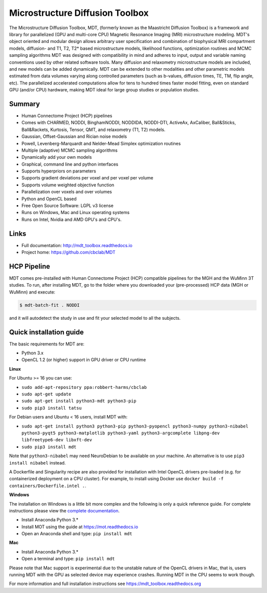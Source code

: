 ################################
Microstructure Diffusion Toolbox
################################
The Microstructure Diffusion Toolbox, MDT, (formerly known as the Maastricht Diffusion Toolbox) is a framework and library for parallelized (GPU and multi-core CPU) Magnetic Resonance Imaging (MRI) microstructure modeling.
MDT's object oriented and modular design allows arbitrary user specification and combination of biophysical MRI compartment models, diffusion- and T1, T2, T2* based microstructure models,
likelihood functions, optimization routines and MCMC sampling algorithms
MDT was designed with compatibility in mind and adheres to input, output and variable naming conventions used by other related software tools.
Many diffusion and relaxometry microstructure models are included, and new models can be added dynamically.
MDT can be extended to other modalities and other parametric models estimated from data volumes varying along controlled parameters (such as b-values, diffusion times, TE, TM, flip angle, etc).
The parallelized accelerated computations allow for tens to hundred times faster model fitting, even on standard GPU (and/or CPU) hardware, making MDT ideal for large group studies or population studies.


*******
Summary
*******
* Human Connectome Project (HCP) pipelines
* Comes with CHARMED, NODDI, BinghamNODDI, NODDIDA, NODDI-DTI, ActiveAx, AxCaliber, Ball&Sticks, Ball&Rackets, Kurtosis, Tensor, QMT, and relaxometry (T1, T2) models.
* Gaussian, Offset-Gaussian and Rician noise models
* Powell, Levenberg-Marquardt and Nelder-Mead Simplex optimization routines
* Multiple (adaptive) MCMC sampling algorithms
* Dynamically add your own models
* Graphical, command line and python interfaces
* Supports hyperpriors on parameters
* Supports gradient deviations per voxel and per voxel per volume
* Supports volume weighted objective function
* Parallelization over voxels and over volumes
* Python and OpenCL based
* Free Open Source Software: LGPL v3 license
* Runs on Windows, Mac and Linux operating systems
* Runs on Intel, Nvidia and AMD GPU's and CPU's.


*****
Links
*****
* Full documentation: http://mdt_toolbox.readthedocs.io
* Project home: https://github.com/cbclab/MDT


************
HCP Pipeline
************
MDT comes pre-installed with Human Connectome Project (HCP) compatible pipelines for the MGH and the WuMinn 3T studies.
To run, after installing MDT, go to the folder where you downloaded your (pre-processed) HCP data (MGH or WuMinn) and execute:

.. code-block:: console

    $ mdt-batch-fit . NODDI

and it will autodetect the study in use and fit your selected model to all the subjects.


************************
Quick installation guide
************************
The basic requirements for MDT are:

* Python 3.x
* OpenCL 1.2 (or higher) support in GPU driver or CPU runtime


**Linux**

For Ubuntu >= 16 you can use:

* ``sudo add-apt-repository ppa:robbert-harms/cbclab``
* ``sudo apt-get update``
* ``sudo apt-get install python3-mdt python3-pip``
* ``sudo pip3 install tatsu``

For Debian users and Ubuntu < 16 users, install MDT with:

* ``sudo apt-get install python3 python3-pip python3-pyopencl python3-numpy python3-nibabel python3-pyqt5 python3-matplotlib python3-yaml python3-argcomplete libpng-dev libfreetype6-dev libxft-dev``
* ``sudo pip3 install mdt``

Note that ``python3-nibabel`` may need NeuroDebian to be available on your machine. An alternative is to use ``pip3 install nibabel`` instead.

A Dockerfile and Singularity recipe are also provided for installation with Intel OpenCL drivers pre-loaded (e.g. for containerized deployment on a CPU cluster).
For example, to install using Docker use ``docker build -f containers/Dockerfile.intel .``.


**Windows**

The installation on Windows is a little bit more complex and the following is only a quick reference guide.
For complete instructions please view the `complete documentation <https://mdt_toolbox.readthedocs.org>`_.

* Install Anaconda Python 3.*
* Install MOT using the guide at https://mot.readthedocs.io
* Open an Anaconda shell and type: ``pip install mdt``


**Mac**

* Install Anaconda Python 3.*
* Open a terminal and type: ``pip install mdt``

Please note that Mac support is experimental due to the unstable nature of the OpenCL drivers in Mac, that is, users running MDT with the GPU as selected device may experience crashes.
Running MDT in the CPU seems to work though.


For more information and full installation instructions see https://mdt_toolbox.readthedocs.org

